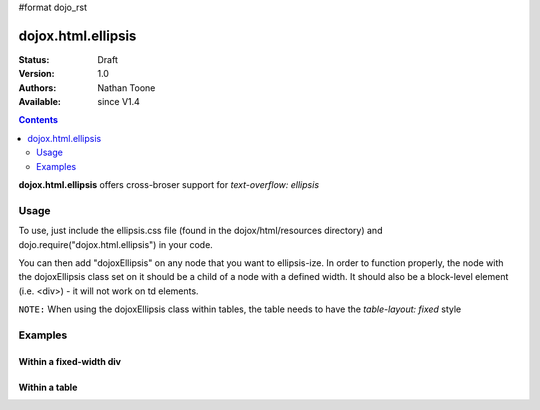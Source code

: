#format dojo_rst

dojox.html.ellipsis
===================

:Status: Draft
:Version: 1.0
:Authors: Nathan Toone
:Available: since V1.4

.. contents::
    :depth: 2

**dojox.html.ellipsis** offers cross-broser support for `text-overflow: ellipsis`


=====
Usage
=====

To use, just include the ellipsis.css file (found in the dojox/html/resources directory) and dojo.require("dojox.html.ellipsis") in your code.

You can then add "dojoxEllipsis" on any node that you want to ellipsis-ize.  In order to function properly, the node with the dojoxEllipsis class set on it should be a child of a node with a defined width.  It should also be a block-level element (i.e. <div>) - it will not work on td elements.

``NOTE:`` When using the dojoxEllipsis class within tables, the table needs to have the `table-layout: fixed` style

========
Examples
========

Within a fixed-width div
------------------------

.. cv-compound ::

  .. cv :: javascript

    <script>
      dojo.require("dojox.html.ellipsis");
    </script>

  .. cv :: html

    <div style="width: 100px;">
        <div class="dojoxEllipsis">Long inner text that should be truncated after 100 pixels.</div>
    </div>

  .. cv:: css

    <style type="text/css">
      @import "/moin_static163/js/dojo/trunk/release/dojo/dojox/html/resources/ellipsis.css";
    </style>

Within a table
--------------

.. cv-compound ::

  .. cv :: javascript

    <script>
      dojo.require("dojox.html.ellipsis");
    </script>

  .. cv :: html

    <table style="width: 75%; table-layout: fixed">
        <tr>
            <td width="25%"><div class="dojoxEllipsis">Long inner text that should be truncated after 100 pixels.</div></td>
            <td width="75%"><div class="dojoxEllipsis">Long inner text that should be truncated after 100 pixels.</div></td>
        </tr>
    </table>

  .. cv:: css

    <style type="text/css">
      @import "/moin_static163/js/dojo/trunk/release/dojo/dojox/html/resources/ellipsis.css";
    </style>
